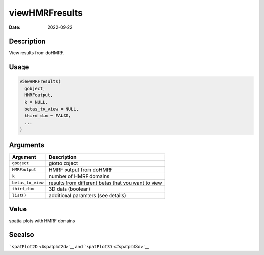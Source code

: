 ===============
viewHMRFresults
===============

:Date: 2022-09-22

Description
===========

View results from doHMRF.

Usage
=====

.. code:: r

   viewHMRFresults(
     gobject,
     HMRFoutput,
     k = NULL,
     betas_to_view = NULL,
     third_dim = FALSE,
     ...
   )

Arguments
=========

+-------------------------------+--------------------------------------+
| Argument                      | Description                          |
+===============================+======================================+
| ``gobject``                   | giotto object                        |
+-------------------------------+--------------------------------------+
| ``HMRFoutput``                | HMRF output from doHMRF              |
+-------------------------------+--------------------------------------+
| ``k``                         | number of HMRF domains               |
+-------------------------------+--------------------------------------+
| ``betas_to_view``             | results from different betas that    |
|                               | you want to view                     |
+-------------------------------+--------------------------------------+
| ``third_dim``                 | 3D data (boolean)                    |
+-------------------------------+--------------------------------------+
| ``list()``                    | additional paramters (see details)   |
+-------------------------------+--------------------------------------+

Value
=====

spatial plots with HMRF domains

Seealso
=======

```spatPlot2D`` <#spatplot2d>`__ and ```spatPlot3D`` <#spatplot3d>`__
